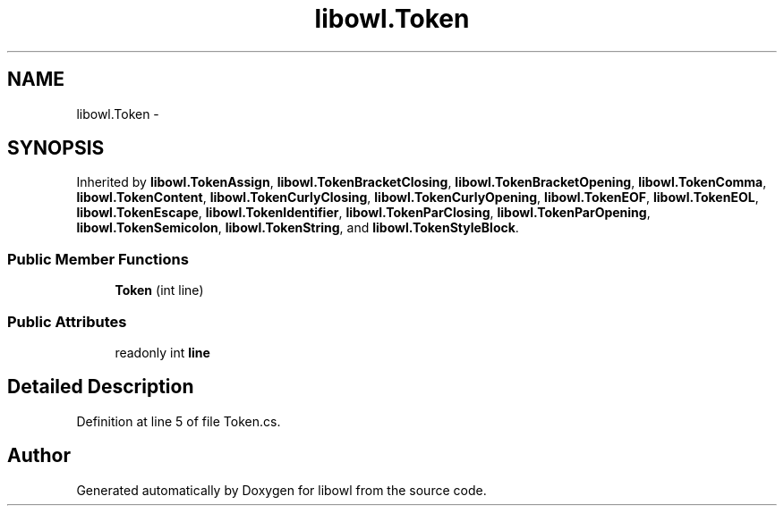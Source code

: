 .TH "libowl.Token" 3 "Thu Nov 27 2014" "libowl" \" -*- nroff -*-
.ad l
.nh
.SH NAME
libowl.Token \- 
.SH SYNOPSIS
.br
.PP
.PP
Inherited by \fBlibowl\&.TokenAssign\fP, \fBlibowl\&.TokenBracketClosing\fP, \fBlibowl\&.TokenBracketOpening\fP, \fBlibowl\&.TokenComma\fP, \fBlibowl\&.TokenContent\fP, \fBlibowl\&.TokenCurlyClosing\fP, \fBlibowl\&.TokenCurlyOpening\fP, \fBlibowl\&.TokenEOF\fP, \fBlibowl\&.TokenEOL\fP, \fBlibowl\&.TokenEscape\fP, \fBlibowl\&.TokenIdentifier\fP, \fBlibowl\&.TokenParClosing\fP, \fBlibowl\&.TokenParOpening\fP, \fBlibowl\&.TokenSemicolon\fP, \fBlibowl\&.TokenString\fP, and \fBlibowl\&.TokenStyleBlock\fP\&.
.SS "Public Member Functions"

.in +1c
.ti -1c
.RI "\fBToken\fP (int line)"
.br
.in -1c
.SS "Public Attributes"

.in +1c
.ti -1c
.RI "readonly int \fBline\fP"
.br
.in -1c
.SH "Detailed Description"
.PP 
Definition at line 5 of file Token\&.cs\&.

.SH "Author"
.PP 
Generated automatically by Doxygen for libowl from the source code\&.

